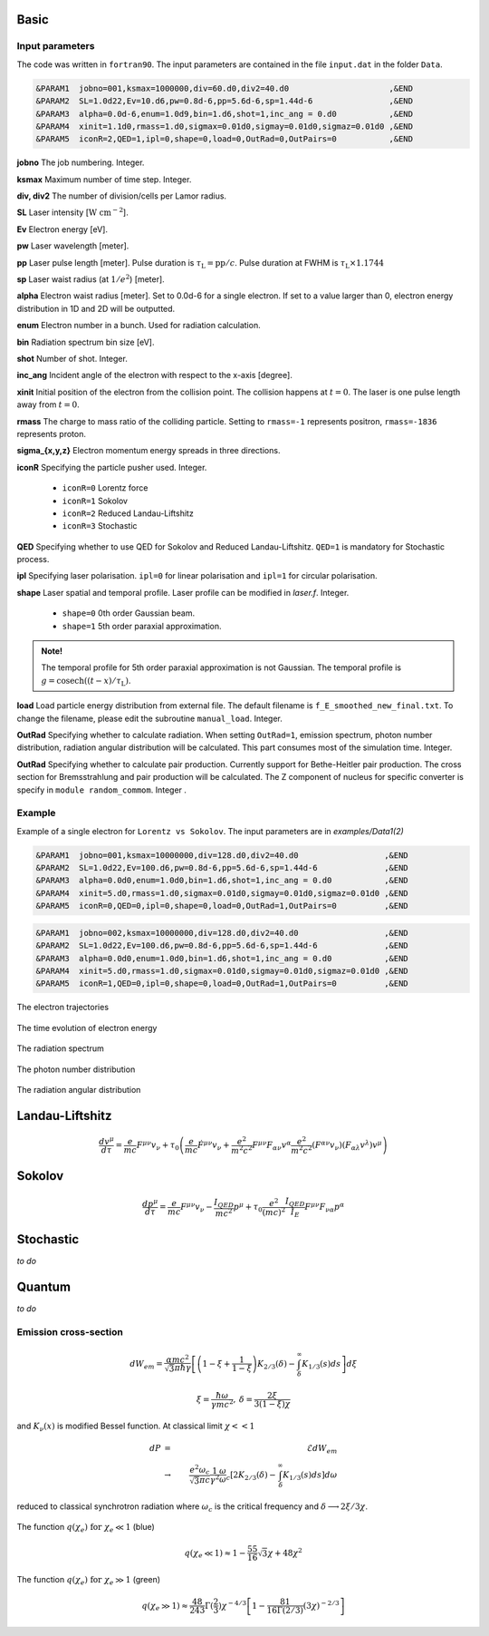 Basic
=====

Input parameters
----------------

The code was written in ``fortran90``. The input parameters are contained in the file ``input.dat`` in the folder ``Data``.

.. code-block:: fortran

   &PARAM1  jobno=001,ksmax=1000000,div=60.d0,div2=40.d0	             ,&END
   &PARAM2  SL=1.0d22,Ev=10.d6,pw=0.8d-6,pp=5.6d-6,sp=1.44d-6                ,&END
   &PARAM3  alpha=0.0d-6,enum=1.0d9,bin=1.d6,shot=1,inc_ang = 0.d0           ,&END
   &PARAM4  xinit=1.1d0,rmass=1.d0,sigmax=0.01d0,sigmay=0.01d0,sigmaz=0.01d0 ,&END
   &PARAM5  iconR=2,QED=1,ipl=0,shape=0,load=0,OutRad=0,OutPairs=0 	     ,&END

**jobno**  The job numbering. Integer.

**ksmax**  Maximum number of time step. Integer.

**div, div2** The number of division/cells per Lamor radius.

**SL** Laser intensity [:math:`\mathrm{W~cm^{-2}}`].

**Ev** Electron energy [eV].

**pw** Laser wavelength [meter].

**pp** Laser pulse length [meter]. Pulse duration is :math:`\tau_\mathrm{L}=\mathrm{pp}/c`. Pulse duration at FWHM is :math:`\tau_\mathrm{L}\times 1.1744`

**sp** Laser waist radius (at :math:`1/e^2`) [meter].

**alpha** Electron waist radius [meter]. Set to 0.0d-6 for a single electron. If set to a value larger than 0, electron energy distribution in 1D and 2D will be outputted.

**enum** Electron number in a bunch. Used for radiation calculation.

**bin** Radiation spectrum bin size [eV].

**shot** Number of shot. Integer.

**inc_ang** Incident angle of the electron with respect to the x-axis [degree].  

**xinit** Initial position of the electron from the collision point. The collision happens at :math:`t=0`. The laser is one pulse length away from :math:`t=0`.

**rmass** The charge to mass ratio of the colliding particle. Setting to ``rmass=-1`` represents positron, ``rmass=-1836`` represents proton.

**sigma_{x,y,z}** Electron momentum energy spreads in three directions.

**iconR** Specifying the particle pusher used. Integer.

   * ``iconR=0`` Lorentz force
   * ``iconR=1`` Sokolov
   * ``iconR=2`` Reduced Landau-Liftshitz
   * ``iconR=3`` Stochastic

**QED** Specifying whether to use QED for Sokolov and Reduced Landau-Liftshitz. ``QED=1`` is mandatory for Stochastic process.

**ipl** Specifying laser polarisation. ``ipl=0`` for linear polarisation and ``ipl=1`` for circular polarisation.

**shape** Laser spatial and temporal profile. Laser profile can be modified in *laser.f*. Integer.

   * ``shape=0`` 0th order Gaussian beam.
   * ``shape=1`` 5th order paraxial approximation.

.. admonition:: Note!

   The temporal profile for 5th order paraxial approximation is not Gaussian. The temporal profile is :math:`g=\mathrm{cosech}((t-x)/\tau_\mathrm{L})`.

**load** Load particle energy distribution from external file. The default filename is ``f_E_smoothed_new_final.txt``. To change the filename, please edit the subroutine ``manual_load``. Integer.

**OutRad** Specifying whether to calculate radiation. When setting ``OutRad=1``, emission spectrum, photon number distribution, radiation angular distribution will be calculated. This part consumes most of the simulation time. Integer.

**OutRad** Specifying whether to calculate pair production. Currently support for Bethe-Heitler pair production. The cross section for Bremsstrahlung and pair production will be calculated. The Z component of nucleus for specific converter is specify in ``module random_commom``. Integer .

.. _examples:

Example
-------

Example of a single electron for ``Lorentz vs Sokolov``. The input parameters are in *examples/Data1(2)*

.. code-block:: fortran

   &PARAM1  jobno=001,ksmax=10000000,div=128.d0,div2=40.d0	            ,&END
   &PARAM2  SL=1.0d22,Ev=100.d6,pw=0.8d-6,pp=5.6d-6,sp=1.44d-6              ,&END
   &PARAM3  alpha=0.0d0,enum=1.0d0,bin=1.d6,shot=1,inc_ang = 0.d0           ,&END
   &PARAM4  xinit=5.d0,rmass=1.d0,sigmax=0.01d0,sigmay=0.01d0,sigmaz=0.01d0 ,&END
   &PARAM5  iconR=0,QED=0,ipl=0,shape=0,load=0,OutRad=1,OutPairs=0 	    ,&END

.. code-block:: fortran

   &PARAM1  jobno=002,ksmax=10000000,div=128.d0,div2=40.d0	            ,&END
   &PARAM2  SL=1.0d22,Ev=100.d6,pw=0.8d-6,pp=5.6d-6,sp=1.44d-6              ,&END
   &PARAM3  alpha=0.0d0,enum=1.0d0,bin=1.d6,shot=1,inc_ang = 0.d0           ,&END
   &PARAM4  xinit=5.d0,rmass=1.d0,sigmax=0.01d0,sigmay=0.01d0,sigmaz=0.01d0 ,&END
   &PARAM5  iconR=1,QED=0,ipl=0,shape=0,load=0,OutRad=1,OutPairs=0 	    ,&END


The electron trajectories

.. figure:: /figures/trajectories.png

The time evolution of electron energy

.. figure:: /figures/energies.png

The radiation spectrum

.. figure:: /figures/spectra.png

The photon number distribution

.. figure:: /figures/photonnumber.png

The radiation angular distribution

.. figure:: /figures/angular_dist.png

Landau-Liftshitz 
================

.. math::

   \frac{ dv^{\mu}}{d\tau}=\frac{e}{mc}F^{\mu\nu}v_{\nu}+\tau_{0}\left( \frac{e}{mc} \dot{F}^{\mu\nu} v_{\nu}+\frac{e^{2}}{m^{2}c^{2}}F^{\mu\nu}F_{\alpha\nu}v^{\alpha}
   \frac{e^{2}}{m^{2}c^{2}}(F^{\alpha\nu}v_{\nu})(F_{\alpha\lambda}v^{\lambda})v^{\mu}\right)

Sokolov
=======

.. math::

   \frac{ dp^{\mu}}{d\tau}=\frac{e}{mc}F^{\mu\nu}v_{\nu}-\frac{I_{QED}}{mc^2}p^{\mu}+\tau_{0}\frac{e^{2}}{(mc)^{2}}\frac{I_{QED}}{I_{E}}F^{\mu\nu}F_{\nu\alpha}p^{\alpha}

Stochastic
==========

*to do*

Quantum
=======

*to do*

Emission cross-section
----------------------

.. math::

   dW_{em}=\frac{\alpha mc^{2}}{\sqrt{3}\pi\hbar\gamma}\left[\left(1-\xi+\frac{1}{1-\xi} \right)K_{2/3}(\delta)
   -\int_{\delta}^{\infty}K_{1/3}(s)ds  \right] d\xi

.. math::

   \xi=\frac{\hbar\omega}{\gamma mc^{2}},\:\delta=\frac{2\xi}{3(1-\xi)\chi}

and :math:`K_{\nu}(x)` is modified Bessel function. At classical limit :math:`\chi<<1`

.. math::

   dP&=&\mathcal{E}dW_{em}\nonumber\\ &\rightarrow& \frac{e^{2}\omega_{c}}{ \sqrt{3}\pi c}\frac{1}{\gamma^{2}} 
   \frac{\omega}{\omega}_{c}[2K_{2/3}(\delta)-\int_{\delta}^{\infty}K_{1/3}(s)ds]d\omega

reduced to classical synchrotron radiation where :math:`\omega_{c}` is the critical frequency and :math:`\delta\longrightarrow 2\xi/3\chi`.

.. figure:: /figures/qchi.png

The function :math:`q(\chi_e)~\text{for}~\chi_e\ll 1` (blue)

.. math::

    q(\chi_e\ll 1)\approx 1-\frac{55}{16}\sqrt{3}\chi + 48\chi^2 

The function :math:`q(\chi_e)~\text{for}~\chi_e\gg 1` (green)

.. math::

    q(\chi_e\gg 1)\approx\frac{48}{243}\Gamma(\frac{2}{3})\chi^{-4/3} 
    \left[ 1 -\frac{81}{16\Gamma(2/3)}(3\chi)^{-2/3} \right] 

